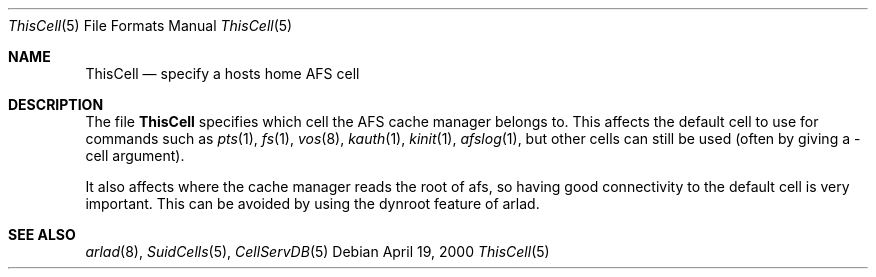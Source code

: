 .\"     $OpenBSD: src/usr.sbin/afs/src/arlad/ThisCell.5,v 1.1.1.1 2002/06/07 04:14:22 hin Exp $
.\"     $KTH: ThisCell.5,v 1.4 2000/09/26 22:36:29 lha Exp $
.Dd April 19, 2000
.Dt ThisCell 5
.Os
.Sh NAME
.Nm ThisCell
.Nd specify a hosts home AFS cell
.Sh DESCRIPTION
The file
.Nm
specifies which cell the AFS cache manager belongs to. This affects the
default cell to use for commands such as
.Xr pts 1 ,
.Xr fs 1 ,
.Xr vos 8 ,
.Xr kauth 1 ,
.Xr kinit 1 ,
.Xr afslog 1 ,
but other cells can still be used (often by giving a -cell argument).
.Pp
It also affects where the cache manager reads the root of afs, so
having good connectivity to the default cell is very important. This
can be avoided by using the dynroot feature of arlad.
.Pp
.Sh SEE ALSO
.Xr arlad 8 ,
.Xr SuidCells 5 ,
.Xr CellServDB 5
